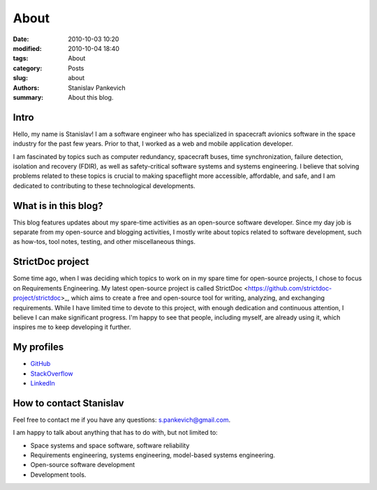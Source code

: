 About
=====

:date: 2010-10-03 10:20
:modified: 2010-10-04 18:40
:tags: About
:category: Posts
:slug: about
:authors: Stanislav Pankevich
:summary: About this blog.

Intro
-----

Hello, my name is Stanislav! I am a software engineer who has specialized in
spacecraft avionics software in the space industry for the past few years. Prior
to that, I worked as a web and mobile application developer.

I am fascinated by topics such as computer redundancy, spacecraft buses, time
synchronization, failure detection, isolation and recovery (FDIR), as well as
safety-critical software systems and systems engineering. I believe that solving
problems related to these topics is crucial to making spaceflight more
accessible, affordable, and safe, and I am dedicated to contributing to these
technological developments.

What is in this blog?
---------------------

This blog features updates about my spare-time activities as an open-source
software developer. Since my day job is separate from my open-source and
blogging activities, I mostly write about topics related to software
development, such as how-tos, tool notes, testing, and other miscellaneous
things.

StrictDoc project
-----------------

Some time ago, when I was deciding which topics to work on in my spare time for
open-source projects, I chose to focus on Requirements Engineering. My latest
open-source project is called StrictDoc
<https://github.com/strictdoc-project/strictdoc>_, which aims to create a free
and open-source tool for writing, analyzing, and exchanging requirements. While
I have limited time to devote to this project, with enough dedication and
continuous attention, I believe I can make significant progress. I'm happy to
see that people, including myself, are already using it, which inspires me to
keep developing it further.

My profiles
-----------

- `GitHub <https://github.com/stanislaw>`_
- `StackOverflow <https://stackoverflow.com/users/598057/stanislav-pankevich>`_
- `LinkedIn <https://www.linkedin.com/in/stanislavpankevich/>`_

How to contact Stanislav
------------------------

Feel free to contact me if you have any questions: s.pankevich@gmail.com.

I am happy to talk about anything that has to do with, but not limited to:

- Space systems and space software, software reliability
- Requirements engineering, systems engineering, model-based systems
  engineering.
- Open-source software development
- Development tools.
